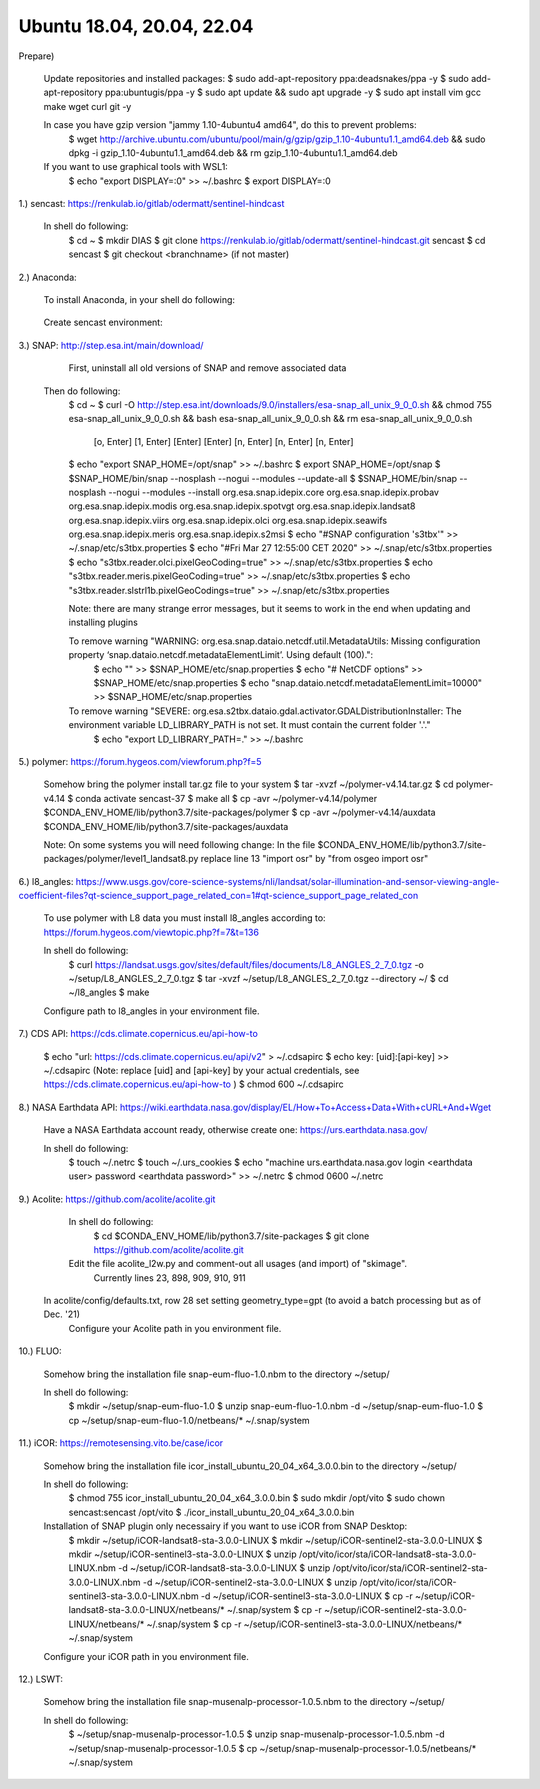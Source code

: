.. _ubuntu18install:

------------------------------------------------------------------------------------------
Ubuntu 18.04, 20.04, 22.04
------------------------------------------------------------------------------------------

Prepare)

	Update repositories and installed packages:
        $ sudo add-apt-repository ppa:deadsnakes/ppa -y
        $ sudo add-apt-repository ppa:ubuntugis/ppa -y
        $ sudo apt update && sudo apt upgrade -y
        $ sudo apt install vim gcc make wget curl git -y

	In case you have gzip version "jammy 1.10-4ubuntu4 amd64", do this to prevent problems:
		$ wget http://archive.ubuntu.com/ubuntu/pool/main/g/gzip/gzip_1.10-4ubuntu1.1_amd64.deb && sudo dpkg -i gzip_1.10-4ubuntu1.1_amd64.deb && rm gzip_1.10-4ubuntu1.1_amd64.deb

	If you want to use graphical tools with WSL1:
		$ echo "export DISPLAY=:0" >> ~/.bashrc
		$ export DISPLAY=:0


1.) sencast: https://renkulab.io/gitlab/odermatt/sentinel-hindcast

    In shell do following:
        $ cd ~
        $ mkdir DIAS
        $ git clone https://renkulab.io/gitlab/odermatt/sentinel-hindcast.git sencast
        $ cd sencast
        $ git checkout <branchname> (if not master)


2.) Anaconda:

    To install Anaconda, in your shell do following:
.. code-block::
        $ curl https://repo.anaconda.com/archive/Anaconda3-2022.05-Linux-x86_64.sh -o ~/Anaconda3-2022.05-Linux-x86_64.sh && sudo chmod 755 ~/Anaconda3-2022.05-Linux-x86_64.sh && ~/Anaconda3-2022.05-Linux-x86_64.sh && rm ~/Anaconda3-2022.05-Linux-x86_64.sh
            > [Enter]
            > s
            > yes
            > [Enter]
            > yes
        $ echo "export CONDA_HOME=/opt/conda" >> ~/.bashrc
        $ export CONDA_HOME=/opt/conda
..

    Create sencast environment:
.. code-block::
        $ source ~/.bashrc
        $ conda env create -f ~/sencast/sencast-37.yml
        $ echo "export CONDA_ENV_HOME=$CONDA_HOME/envs/sencast-37" >> ~/.bashrc
        $ export CONDA_ENV_HOME=$CONDA_HOME/envs/sencast-37
..

3.) SNAP: http://step.esa.int/main/download/

	First, uninstall all old versions of SNAP and remove associated data

    Then do following:
        $ cd ~
        $ curl -O http://step.esa.int/downloads/9.0/installers/esa-snap_all_unix_9_0_0.sh && chmod 755 esa-snap_all_unix_9_0_0.sh && bash esa-snap_all_unix_9_0_0.sh && rm esa-snap_all_unix_9_0_0.sh
            [o, Enter]
            [1, Enter]
            [Enter]
            [Enter]
            [n, Enter]
            [n, Enter]
            [n, Enter]
        $ echo "export SNAP_HOME=/opt/snap" >> ~/.bashrc
        $ export SNAP_HOME=/opt/snap
        $ $SNAP_HOME/bin/snap --nosplash --nogui --modules --update-all
        $ $SNAP_HOME/bin/snap --nosplash --nogui --modules --install org.esa.snap.idepix.core org.esa.snap.idepix.probav org.esa.snap.idepix.modis org.esa.snap.idepix.spotvgt org.esa.snap.idepix.landsat8 org.esa.snap.idepix.viirs org.esa.snap.idepix.olci org.esa.snap.idepix.seawifs org.esa.snap.idepix.meris org.esa.snap.idepix.s2msi
        $ echo "#SNAP configuration 's3tbx'" >> ~/.snap/etc/s3tbx.properties
        $ echo "#Fri Mar 27 12:55:00 CET 2020" >> ~/.snap/etc/s3tbx.properties
        $ echo "s3tbx.reader.olci.pixelGeoCoding=true" >> ~/.snap/etc/s3tbx.properties
        $ echo "s3tbx.reader.meris.pixelGeoCoding=true" >> ~/.snap/etc/s3tbx.properties
        $ echo "s3tbx.reader.slstrl1b.pixelGeoCodings=true" >> ~/.snap/etc/s3tbx.properties

	Note: there are many strange error messages, but it seems to work in the end when updating and installing plugins

	To remove warning "WARNING: org.esa.snap.dataio.netcdf.util.MetadataUtils: Missing configuration property ‘snap.dataio.netcdf.metadataElementLimit’. Using default (100).":
		$ echo "" >> $SNAP_HOME/etc/snap.properties
		$ echo "# NetCDF options" >> $SNAP_HOME/etc/snap.properties
		$ echo "snap.dataio.netcdf.metadataElementLimit=10000" >> $SNAP_HOME/etc/snap.properties

	To remove warning "SEVERE: org.esa.s2tbx.dataio.gdal.activator.GDALDistributionInstaller: The environment variable LD_LIBRARY_PATH is not set. It must contain the current folder '.'."
		$ echo "export LD_LIBRARY_PATH=." >> ~/.bashrc


5.) polymer: https://forum.hygeos.com/viewforum.php?f=5

	Somehow bring the polymer install tar.gz file to your system
        $ tar -xvzf ~/polymer-v4.14.tar.gz
        $ cd polymer-v4.14
        $ conda activate sencast-37
        $ make all
        $ cp -avr ~/polymer-v4.14/polymer $CONDA_ENV_HOME/lib/python3.7/site-packages/polymer
        $ cp -avr ~/polymer-v4.14/auxdata $CONDA_ENV_HOME/lib/python3.7/site-packages/auxdata
		
	Note: On some systems you will need following change:
        In the file $CONDA_ENV_HOME/lib/python3.7/site-packages/polymer/level1_landsat8.py replace line 13 "import osr" by "from osgeo import osr"
	

6.) l8_angles: https://www.usgs.gov/core-science-systems/nli/landsat/solar-illumination-and-sensor-viewing-angle-coefficient-files?qt-science_support_page_related_con=1#qt-science_support_page_related_con
	
	To use polymer with L8 data you must install l8_angles according to: https://forum.hygeos.com/viewtopic.php?f=7&t=136
	
	In shell do following:
		$ curl https://landsat.usgs.gov/sites/default/files/documents/L8_ANGLES_2_7_0.tgz -o ~/setup/L8_ANGLES_2_7_0.tgz
		$ tar -xvzf ~/setup/L8_ANGLES_2_7_0.tgz --directory ~/
		$ cd ~/l8_angles
		$ make
	
	Configure path to l8_angles in your environment file.


7.) CDS API: https://cds.climate.copernicus.eu/api-how-to

	$ echo "url: https://cds.climate.copernicus.eu/api/v2" > ~/.cdsapirc
	$ echo key: [uid]:[api-key] >> ~/.cdsapirc (Note: replace [uid] and [api-key] by your actual credentials, see https://cds.climate.copernicus.eu/api-how-to )
	$ chmod 600 ~/.cdsapirc


8.) NASA Earthdata API: https://wiki.earthdata.nasa.gov/display/EL/How+To+Access+Data+With+cURL+And+Wget

	Have a NASA Earthdata account ready, otherwise create one: https://urs.earthdata.nasa.gov/

	In shell do following:
		$ touch ~/.netrc
		$ touch ~/.urs_cookies
		$ echo "machine urs.earthdata.nasa.gov login <earthdata user> password <earthdata password>" >> ~/.netrc
		$ chmod 0600 ~/.netrc

9.) Acolite: https://github.com/acolite/acolite.git

	In shell do following:
		$ cd $CONDA_ENV_HOME/lib/python3.7/site-packages
		$ git clone https://github.com/acolite/acolite.git
	
	Edit the file acolite_l2w.py and comment-out all usages (and import) of "skimage".
		Currently lines 23, 898, 909, 910, 911

    In acolite/config/defaults.txt, row 28 set setting geometry_type=gpt (to avoid a batch processing but as of Dec. '21)
	Configure your Acolite path in you environment file.


10.) FLUO:

	Somehow bring the installation file snap-eum-fluo-1.0.nbm to the directory ~/setup/

	In shell do following:
		$ mkdir ~/setup/snap-eum-fluo-1.0
		$ unzip snap-eum-fluo-1.0.nbm -d ~/setup/snap-eum-fluo-1.0
		$ cp ~/setup/snap-eum-fluo-1.0/netbeans/* ~/.snap/system


11.) iCOR: https://remotesensing.vito.be/case/icor

	Somehow bring the installation file icor_install_ubuntu_20_04_x64_3.0.0.bin to the directory ~/setup/

	In shell do following:
		$ chmod 755 icor_install_ubuntu_20_04_x64_3.0.0.bin
		$ sudo mkdir /opt/vito
		$ sudo chown sencast:sencast /opt/vito
		$ ./icor_install_ubuntu_20_04_x64_3.0.0.bin
	
	Installation of SNAP plugin only necessairy if you want to use iCOR from SNAP Desktop:
		$ mkdir ~/setup/iCOR-landsat8-sta-3.0.0-LINUX
		$ mkdir ~/setup/iCOR-sentinel2-sta-3.0.0-LINUX
		$ mkdir ~/setup/iCOR-sentinel3-sta-3.0.0-LINUX
		$ unzip /opt/vito/icor/sta/iCOR-landsat8-sta-3.0.0-LINUX.nbm -d ~/setup/iCOR-landsat8-sta-3.0.0-LINUX
		$ unzip /opt/vito/icor/sta/iCOR-sentinel2-sta-3.0.0-LINUX.nbm -d ~/setup/iCOR-sentinel2-sta-3.0.0-LINUX
		$ unzip /opt/vito/icor/sta/iCOR-sentinel3-sta-3.0.0-LINUX.nbm -d ~/setup/iCOR-sentinel3-sta-3.0.0-LINUX
		$ cp -r ~/setup/iCOR-landsat8-sta-3.0.0-LINUX/netbeans/* ~/.snap/system
		$ cp -r ~/setup/iCOR-sentinel2-sta-3.0.0-LINUX/netbeans/* ~/.snap/system
		$ cp -r ~/setup/iCOR-sentinel3-sta-3.0.0-LINUX/netbeans/* ~/.snap/system
	
	Configure your iCOR path in you environment file.


12.) LSWT:

	Somehow bring the installation file snap-musenalp-processor-1.0.5.nbm to the directory ~/setup/

	In shell do following:
		$ ~/setup/snap-musenalp-processor-1.0.5
		$ unzip snap-musenalp-processor-1.0.5.nbm -d ~/setup/snap-musenalp-processor-1.0.5
		$ cp ~/setup/snap-musenalp-processor-1.0.5/netbeans/* ~/.snap/system
